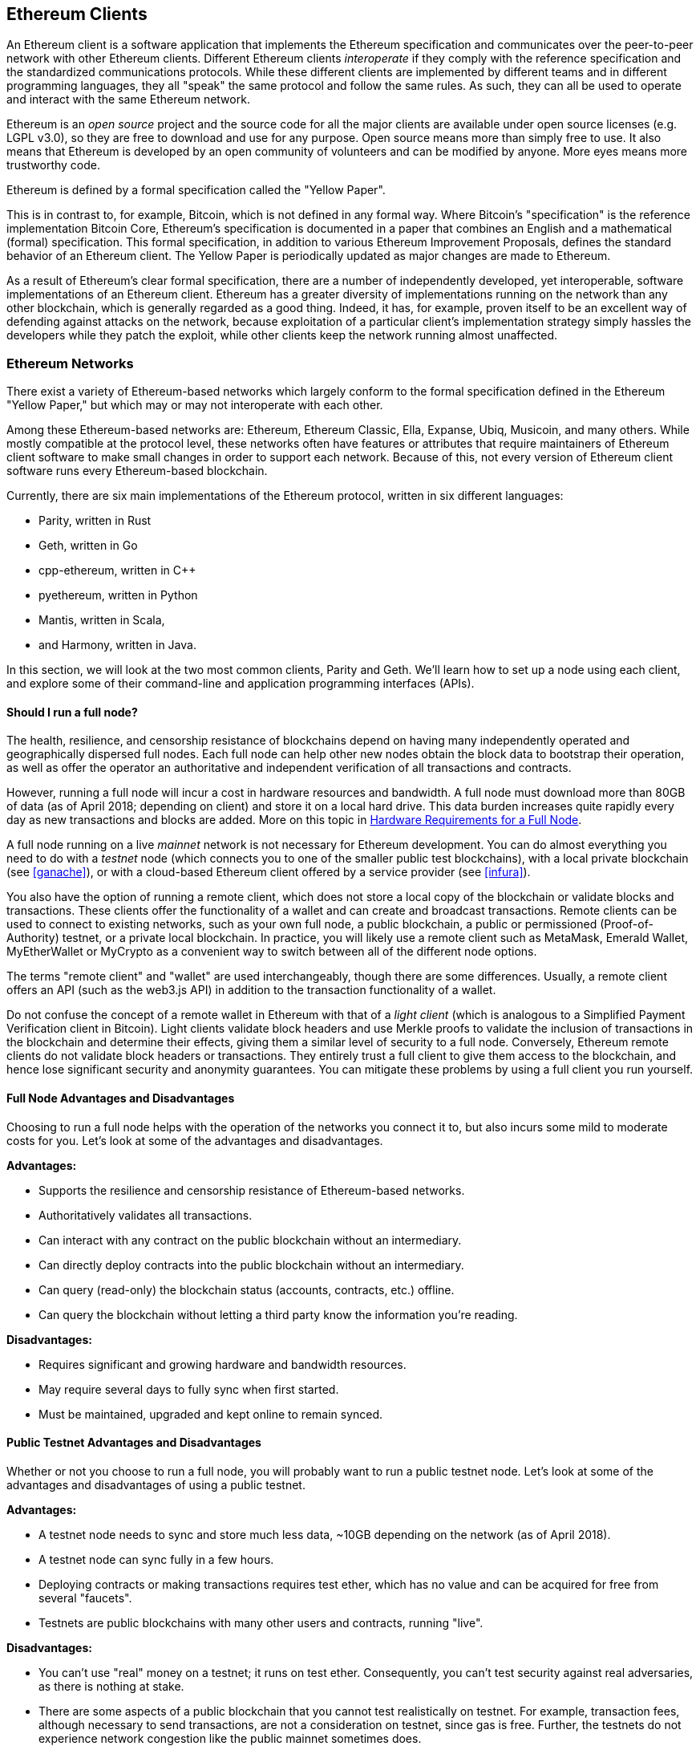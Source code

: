 [[ethereum_clients_chapter]]
== Ethereum Clients

An Ethereum client is a software application that implements the Ethereum specification and communicates over the peer-to-peer network with other Ethereum clients. Different Ethereum clients _interoperate_ if they comply with the reference specification and the standardized communications protocols. While these different clients are implemented by different teams and in different programming languages, they all "speak" the same protocol and follow the same rules. As such, they can all be used to operate and interact with the same Ethereum network.

Ethereum is an _open source_ project and the source code for all the major clients are available under open source licenses (e.g. LGPL v3.0), so they are free to download and use for any purpose. Open source means more than simply free to use. It also means that Ethereum is developed by an open community of volunteers and can be modified by anyone. More eyes means more trustworthy code.

Ethereum is defined by a formal specification called the "Yellow Paper".

This is in contrast to, for example, Bitcoin, which is not defined in any formal way. Where Bitcoin's "specification" is the reference implementation Bitcoin Core, Ethereum's specification is documented in a paper that combines an English and a mathematical (formal) specification. This formal specification, in addition to various Ethereum Improvement Proposals, defines the standard behavior of an Ethereum client. The Yellow Paper is periodically updated as major changes are made to Ethereum.

As a result of Ethereum's clear formal specification, there are a number of independently developed, yet interoperable, software implementations of an Ethereum client. Ethereum has a greater diversity of implementations running on the network than any other blockchain, which is generally regarded as a good thing. Indeed, it has, for example, proven itself to be an excellent way of defending against attacks on the network, because exploitation of a particular client's implementation strategy simply hassles the developers while they patch the exploit, while other clients keep the network running almost unaffected.

=== Ethereum Networks

There exist a variety of Ethereum-based networks which largely conform to the formal specification defined in the Ethereum "Yellow Paper," but which may or may not interoperate with each other.

Among these Ethereum-based networks are: Ethereum, Ethereum Classic, Ella, Expanse, Ubiq, Musicoin, and many others. While mostly compatible at the protocol level, these networks often have features or attributes that require maintainers of Ethereum client software to make small changes in order to support each network. Because of this, not every version of Ethereum client software runs every Ethereum-based blockchain.

Currently, there are six main implementations of the Ethereum protocol, written in six different languages:

* Parity, written in Rust
* Geth, written in Go
* cpp-ethereum, written in C++
* pyethereum, written in Python
* Mantis, written in Scala,
* and Harmony, written in Java.

In this section, we will look at the two most common clients, Parity and Geth. We'll learn how to set up a node using each client, and explore some of their command-line and application programming interfaces (APIs).

[[full_node_importance]]
==== Should I run a full node?

The health, resilience, and censorship resistance of blockchains depend on having many independently operated and geographically dispersed full nodes. Each full node can help other new nodes obtain the block data to bootstrap their operation, as well as offer the operator an authoritative and independent verification of all transactions and contracts.

However, running a full node will incur a cost in hardware resources and bandwidth. A full node must download more than 80GB of data (as of April 2018; depending on client) and store it on a local hard drive. This data burden increases quite rapidly every day as new transactions and blocks are added. More on this topic in <<requirements>>.

A full node running on a live _mainnet_ network is not necessary for Ethereum development. You can do almost everything you need to do with a _testnet_ node (which connects you to one of the smaller public test blockchains), with a local private blockchain (see <<ganache>>), or with a cloud-based Ethereum client offered by a service provider (see <<infura>>).

You also have the option of running a remote client, which does not store a local copy of the blockchain or validate blocks and transactions. These clients offer the functionality of a wallet and can create and broadcast transactions. Remote clients can be used to connect to existing networks, such as your own full node, a public blockchain, a public or permissioned (Proof-of-Authority) testnet, or a private local blockchain. In practice, you will likely use a remote client such as MetaMask, Emerald Wallet, MyEtherWallet or MyCrypto as a convenient way to switch between all of the different node options.

The terms "remote client" and "wallet" are used interchangeably, though there are some differences. Usually, a remote client offers an API (such as the web3.js API) in addition to the transaction functionality of a wallet.

Do not confuse the concept of a remote wallet in Ethereum with that of a _light client_ (which is analogous to a Simplified Payment Verification client in Bitcoin). Light clients validate block headers and use Merkle proofs to validate the inclusion of transactions in the blockchain and determine their effects, giving them a similar level of security to a full node. Conversely, Ethereum remote clients do not validate block headers or transactions. They entirely trust a full client to give them access to the blockchain, and hence lose significant security and anonymity guarantees. You can mitigate these problems by using a full client you run yourself.

[[full_node_adv_disadv]]
==== Full Node Advantages and Disadvantages

Choosing to run a full node helps with the operation of the networks you connect it to, but also incurs some mild to moderate costs for you. Let's look at some of the advantages and disadvantages.

*Advantages:*

* Supports the resilience and censorship resistance of Ethereum-based networks.
* Authoritatively validates all transactions.
* Can interact with any contract on the public blockchain without an intermediary.
* Can directly deploy contracts into the public blockchain without an intermediary.
* Can query (read-only) the blockchain status (accounts, contracts, etc.) offline.
* Can query the blockchain without letting a third party know the information you're reading.

*Disadvantages:*

* Requires significant and growing hardware and bandwidth resources.
* May require several days to fully sync when first started.
* Must be maintained, upgraded and kept online to remain synced.

[[pub_test_adv_disadv]]
==== Public Testnet Advantages and Disadvantages

Whether or not you choose to run a full node, you will probably want to run a public testnet node. Let's look at some of the advantages and disadvantages of using a public testnet.

*Advantages:*

* A testnet node needs to sync and store much less data, ~10GB depending on the network (as of April 2018).
* A testnet node can sync fully in a few hours.
* Deploying contracts or making transactions requires test ether, which has no value and can be acquired for free from several "faucets".
* Testnets are public blockchains with many other users and contracts, running "live".

*Disadvantages:*

* You can't use "real" money on a testnet; it runs on test ether. Consequently, you can't test security against real adversaries, as there is nothing at stake.
* There are some aspects of a public blockchain that you cannot test realistically on testnet. For example, transaction fees, although necessary to send transactions, are not a consideration on testnet, since gas is free. Further, the testnets do not experience network congestion like the public mainnet sometimes does.

[[localtest_adv_dis]]
==== Local Instance (ganache) Advantages and Disadvantages

For many testing purposes, the best option is to launch a single-instance private blockchain, using the +ganache+ local test blockchain. Ganache (formerly named +testrpc+) creates a local-only, private blockchain that you can interact with, without any other participants. It shares many of the advantages and disadvantages of the public testnet, but also has some differences.

*Advantages:*

* No syncing and almost no data on disk. You mine the first block yourself.
* No need to obtain test ether: you "award" yourself mining rewards that you can use for testing.
* No other users, just you.
* No other contracts, just the ones you deploy after you launch it.

*Disadvantages:*

* Having no other users means that it doesn't behave the same as a public blockchain. There's no competition for transaction space or sequencing of transactions.
* No miners other than you means that mining is more predictable, therefore you can't test some scenarios that occur on a public blockchain.
* Having no other contracts means you have to deploy everything that you want to test, including dependencies and contract libraries.
* You can't recreate some of the public contracts and their addresses to test some scenarios (e.g. the DAO contract).


[[running_client]]
=== Running an Ethereum client

If you have the time and resources, you should attempt to run a full node, even if only to learn more about the process. In the next few sections we will download, compile, and run the Ethereum clients Parity and Geth. This requires some familiarity with using the command-line interface on your operating system. It's worth installing these clients, whether you choose to run them as full nodes, as testnet nodes, or as clients to a local private blockchain.

[[requirements]]
==== Hardware Requirements for a Full Node

Before we get started, you should ensure you have a computer with sufficient resources to run an Ethereum full node. You will need at least 80GB of disk space to store a full copy of the Ethereum blockchain. If you also want to run a full node on the Ethereum testnet, you will need at least an additional 15GB. Downloading 80GB of blockchain data can take a long time, so it's recommended that you work on a fast Internet connection.

Syncing the Ethereum blockchain is very input-output (I/O) intensive. It is best to have a Solid-State Drive (SSD). If you have a mechanical hard disk drive (HDD), you will need at least 8GB of RAM to use as cache. Otherwise, you may discover that your system is too slow to keep up and sync fully.

*Minimum Requirements:*

* CPU with 2+ cores.
* At least 80GB free storage space.
* 4GB RAM minimum with a SSD, 8GB+ if you have an HDD.
* 8 MBit/sec download Internet service.

These are the minimum requirements to sync a full (but pruned) copy of an Ethereum-based blockchain.

At the time of writing (April 2018) the Parity codebase is lighter on resources, so if you're running with limited hardware you'll likely see better results using Parity.

If you want to sync in a reasonable amount of time and store all the development tools, libraries, clients, and blockchains we discuss in this book, you will want a more capable computer.

*Recommended Specifications:*

* Fast CPU with 4+ cores.
* 16GB+ RAM.
* Fast SSD with at least 500GB free space.
* 25+ MBit/sec download Internet service.

It’s difficult to predict how fast a blockchain's size will increase and when more disk space will be required, so it’s recommended to check the blockchain's latest size before you start syncing.

////

TODO: If I look at bitinfocharts.com, it currently quotes 667GB for the Ethereum database. Presumably this is unpruned? But there's no "pruned" figure separately listed. (I assume the requirement hasn't gone up from 80GB to 667GB since April!) Hence, it would be good for users to explain how to estimate a pruned figure, and perhaps explain more about the difference here. (Indeed, I find no mention of pruning anywhere else.)

////

*Ethereum:* https://bitinfocharts.com/ethereum/

*Ethereum Classic:* https://bitinfocharts.com/ethereum%20classic/

[[sw_reqs]]
==== Software Requirements for Building and Running a Client (Node)

This section covers Parity and Geth client software. It also assumes you are using a Unix-like command-line environment. The examples show the commands and output as they appear on an Ubuntu GNU/Linux operating system running the Bash shell (command-line execution environment).

Typically every blockchain will have their own version of Geth, while Parity provides support for multiple Ethereum-based blockchains (Ethereum, Ethereum Classic, Ellaism, Expanse, Musicoin) with the same client download.

[TIP]
=====
((("$ symbol")))((("shell commands")))((("terminal applications")))In many of the examples in this chapter, we will be using the operating system's command-line interface (also known as a "shell"), accessed via a "terminal" application. The shell will display a prompt; you type a command, and the shell responds with some text and a new prompt for your next command. The prompt may look different on your system, but in the following examples, it is denoted by a +$+ symbol. In the examples, when you see text after a +$+ symbol, don't type the +$+ symbol but type the command immediately following it, then press Enter to execute the command. In the examples, the lines below each command are the operating system's responses to that command. When you see the next +$+ prefix, you'll know it's a new command and you should repeat the process.
=====

Before we get started, you need to check some software is installed. If you've never done any software development on the computer you are currently using, you will probably need to install some basic tools. For the examples that follow, you will need to install +git+, the source-code management system; +golang+, the Go programming language and standard libraries; and Rust, a systems programming language.

////

TODO The level of instructions are a bit all over the place. For example, you explain in very basic terms how to use a terminal, but then you simply give URLs to install Go/Rust/Git from source. Not all the websites pointed to are easy to install from directly. (On the other hand, the instructions for installing the Ethereum clients are beautifully detailed.)

It's admirable that you use Ubuntu as your main example, but I guess a lot more readers of the book will have macOS. Therefore, it would seem reasonable to give more detailed explanations about installation of dependencies on macOS too, using brew, for example. And giving even a hint to Windows users, for example about how to install Ubuntu on Windows, would be a big help too.

Then, you'd only have to give higher-level instructions for two systems: Ubuntu and macOS, and you can give them at the +apt+/+brew install+ level. For Go, golang 1.10 is available in Ubuntu backports for 16.04, and in main for 18.04; that seems recent enough to me (again, I'd specifically point to documentation on how to enable backports for 16.04 users); for Rust, I agree that it's easier to point to the Rust web site, because 1.27 is required for Parity, and the instructions for installation are trivial (though they do assume curl is installed—probably safe?).

In my experience, nothing beats sitting down with a few users who aren't experienced with these tools (I get surprising results even with experienced developers! for example a good friend of mine who uses Ubuntu full-time for Python and Rust development came unstuck trying to execute what I thought were obvious install instructions for a C/autotools-based project of mine) and running over your instructions until a couple of (fresh) volunteers can complete them without a hitch.

You might also give an explicit reference to an online version of the installation instructions, so that, both as the dependencies change, and as you find new problems that some users have, you can improve and update them faster than new editions of the book are issued.

////

Git can be installed by following the instructions here:
https://git-scm.com/

Go can be installed by following the instructions here:
https://golang.org/

[NOTE]
=====
Geth requirements vary, but if you stick with Go version 1.10 or greater you should be able to compile any version of Geth you want. Of course, you should always refer to the documentation for your chosen flavor of Geth.

The version of golang that is installed on your operating system or is available from your system's package manager may be significantly older than 1.10. If so, remove it and install the latest version from golang.org.
=====

Rust can be installed by following the instructions here:
https://www.rustup.rs/

[NOTE]
=====
Parity requires Rust version 1.27 or greater.
=====

Parity also requires some software libraries, such as OpenSSL and libudev. To install these on a Ubuntu or Debian GNU/Linux compatible system:

[[install_parity_dependencies]]
----
$ sudo apt-get install openssl libssl-dev libudev-dev
----

For other operating systems, use the package manager of your OS or follow the Wiki instructions (https://github.com/paritytech/parity/wiki/Setup) to install the required libraries.

Now you have +git+, +golang+, +rust+, and necessary libraries installed, let's get to work!

[[parity]]
==== Parity

////

TODO Seems also to need cmake to build

////

Parity is an implementation of a full node Ethereum client and DApp browser. Parity was written from the "ground up" in Rust, a systems programming language, with the aim of building a modular, secure, and scalable Ethereum client. Parity is developed by Parity Tech, a UK company, and is released under the GPLv3 free software license.

[NOTE]
=====
Disclosure: One of the authors of this book, Gavin Wood, is the founder of Parity Tech and wrote much of the Parity client. Parity represents about 28% of the installed Ethereum client base.
=====

To install Parity, you can use the Rust package manager +cargo+ or download the source code from GitHub. The package manager also downloads the source code, so there's not much difference between the two options. In the next section, we will show you how to download and compile Parity yourself.

[[install_parity]]
===== Installing Parity

The Parity Wiki offers instructions for building Parity in different environments and containers:

https://github.com/paritytech/parity/wiki/Setup

We'll build Parity from source. This assumes you have already installed Rust using +rustup+ (See <<sw_reqs>>).

First, let's get the source code from GitHub:

[[git_clone_parity]]
----
$ git clone https://github.com/paritytech/parity
----

Now, let's change to the +parity+ directory and use +cargo+ to build the executable:

[[parity_build]]
----
$ cd parity
$ cargo build
----

If all goes well, you should see something like:

[[parity_build_status]]
----
$ cargo build
    Updating git repository `https://github.com/paritytech/js-precompiled.git`
 Downloading log v0.3.7
 Downloading isatty v0.1.1
 Downloading regex v0.2.1

 [...]

Compiling parity-ipfs-api v1.7.0
Compiling parity-rpc v1.7.0
Compiling parity-rpc-client v1.4.0
Compiling rpc-cli v1.4.0 (file:///home/aantonop/Dev/parity/rpc_cli)
Finished dev [unoptimized + debuginfo] target(s) in 479.12 secs
$
----

Let's try and run +parity+ to see if it is installed, by invoking the +--version+ option:

////

TODO This will not work, since parity is not yet installed. Since running `cargo install` seems to recompile everything (at least, it takes ages, even in a built tree, on my machine, and emits lots of "Compiling…" lines), I suggest running `cargo install` above, rather than `cargo build` as a second step. Further, this will probably not happen for all users, but on my system, user-wide autoconf configuration causes the +install+ command, which builds with different flags, to fail if the +build+ command is run first.

////

[[run_parity]]
----
$ parity --version
Parity
  version Parity/v1.7.0-unstable-02edc95-20170623/x86_64-linux-gnu/rustc1.18.0
Copyright 2015, 2016, 2017 Parity Technologies (UK) Ltd
License GPLv3+: GNU GPL version 3 or later <http://gnu.org/licenses/gpl.html>.
This is free software: you are free to change and redistribute it.
There is NO WARRANTY, to the extent permitted by law.

By Wood/Paronyan/Kotewicz/Drwięga/Volf
   Habermeier/Czaban/Greeff/Gotchac/Redmann
$
----

Great! Now that Parity is installed, we can sync the blockchain and get started with some basic command-line options.

[[go_ethereum_geth]]
==== Go-Ethereum (Geth)

Geth is the Go language implementation, which is actively developed by the Ethereum Foundation, so is considered the "official" implementation of the Ethereum client. Typically, every Ethereum-based blockchain will have its own Geth implementation. If you're running Geth, then you'll want to make sure you grab the correct version for your blockchain using one of the repository links below.

===== Repository Links

*Ethereum:* https://github.com/ethereum/go-ethereum (or https://geth.ethereum.org/)

*Ethereum Classic:* https://github.com/ethereumproject/go-ethereum

*Ellaism:* https://github.com/ellaism/go-ellaism

*Expanse:* https://github.com/expanse-org/go-expanse

*Musicoin:* https://github.com/Musicoin/go-musicoin

*Ubiq:* https://github.com/ubiq/go-ubiq

[NOTE]
=====
You can also skip these instructions and install a precompiled binary for your platform of choice. The precompiled releases are much easier to install and can be found at the "release" section of the repositories above. However, you may learn more by downloading and compiling the software yourself.
=====

[[cloning_repo]]
===== Cloning the repository

Our first step is to clone the git repository, to get a copy of the source code.

To make a local clone of this repository, use the +git+ command as follows, in your home directory or under any directory you use for development:

[[git_clone_geth]]
----
$ git clone <Repository Link>
----

You should see a progress report as the repository is copied to your local system:

[[cloning_status]]
----
Cloning into 'go-ethereum'...
remote: Counting objects: 62587, done.
remote: Compressing objects: 100% (26/26), done.
remote: Total 62587 (delta 10), reused 13 (delta 4), pack-reused 62557
Receiving objects: 100% (62587/62587), 84.51 MiB | 1.40 MiB/s, done.
Resolving deltas: 100% (41554/41554), done.
Checking connectivity... done.
----

Great! Now that we have a local copy of Geth, we can compile an executable for our platform.

[[build_geth_src]]
===== Building Geth from Source Code

To build Geth, change to the directory where the source code was downloaded and use the +make+ command:

[[making_geth]]
----
$ cd go-ethereum
$ make geth
----

If all goes well, you will see the Go compiler building each component until it produces the +geth+ executable:

[[making_geth_status]]
----
build/env.sh go run build/ci.go install ./cmd/geth
>>> /usr/local/go/bin/go install -ldflags -X main.gitCommit=58a1e13e6dd7f52a1d5e67bee47d23fd6cfdee5c -v ./cmd/geth
github.com/ethereum/go-ethereum/common/hexutil
github.com/ethereum/go-ethereum/common/math
github.com/ethereum/go-ethereum/crypto/sha3
github.com/ethereum/go-ethereum/rlp
github.com/ethereum/go-ethereum/crypto/secp256k1
github.com/ethereum/go-ethereum/common
[...]
github.com/ethereum/go-ethereum/cmd/utils
github.com/ethereum/go-ethereum/cmd/geth
Done building.
Run "build/bin/geth" to launch geth.
$
----

Let's make sure +geth+ works without actually starting it running:

[[run_geth]]
----
$ ./build/bin/geth version

Geth
Version: 1.6.6-unstable
Git Commit: 58a1e13e6dd7f52a1d5e67bee47d23fd6cfdee5c
Architecture: amd64
Protocol Versions: [63 62]
Network Id: 1
Go Version: go1.8.3
Operating System: linux
GOPATH=/usr/local/src/gocode/
GOROOT=/usr/local/go

----

Your +geth version+ command may show slightly different information, but you should see a version report much like the one above.

Finally, we may want to copy the +geth+ command to our operating system's application directory (or a directory on the command-line execution path). On Linux, we'd use the following command:

////

TODO Wiser to copy to a user directory? Ubuntu's default setup adds +~/bin+ to +PATH+ if it exists. So, you could instead `mkdir -p ~/bin` then `cp ./build/bin/geth ~/bin`. Otherwise, suitable `chmod` and `chown` commands should be added to the following:  `chown root.root /usr/local/bin/geth` and `chmod 755 /usr/local/bin/geth` (the latter is necessary on systems where, like me, users have modified their default umask).

////

[[copy_geth_binary]]
----
$ sudo cp ./build/bin/geth /usr/local/bin
----
Don't start running +geth+ yet, because it will start synchronizing the blockchain "the slow way," and that will take far too long (weeks). <<first_sync>> explains the challenge with the initial synchronization of Ethereum's blockchain.


[[first_sync]]
=== The First Synchronization of Ethereum-based Blockchains

Normally, when syncing an Ethereum blockchain, your client will download and validate every block and every transaction since the very start, i.e. from the genesis block.

While it is possible to fully sync the blockchain this way, the sync will take a very long time and has high resource requirements (it will need much more RAM, and will take a very long time indeed if you don't have fast storage).

Many Ethereum-based blockchains were the victim of a Denial of Service (DoS) attack at the end of 2016. Blockchains affected by this attack will tend to sync slowly when doing a full sync.

For example, on Ethereum, a new client will make rapid progress until it reaches block 2,283,397. This block was mined on 2016/09/18 and marks the beginning of the DoS attacks. From this block to block 2,700,031 (2016/11/26), the validation of transactions becomes extremely slow, memory intensive, and I/O intensive. This results in validation times exceeding 1 minute per block. Ethereum implemented a series of upgrades, using hard forks, to address the underlying vulnerabilities that were exploited in the denial of service attacks. These upgrades also cleaned up the blockchain by removing some 20 million empty accounts created by spam transactions. <<[1]>>

If you are syncing with full validation, your client will slow down and may take several days, or perhaps even longer, to validate the blocks affected by this DoS attack.

Fortunately, most Ethereum clients include an option to perform a "fast" synchronization that skips the full validation of transactions until it has synced to the tip of the blockchain, then resumes full validation.

For Geth, the option to enable fast synchronization is typically called +--fast+. You may need to refer to the specific instructions for your chosen Ethereum chain.

Parity does fast synchronization by default.

[NOTE]
=====
Geth can only operate fast synchronization when starting with an empty block database. If you have already started syncing without "fast" mode, Geth cannot switch. It is faster to delete the blockchain data directory and start "fast" syncing from the beginning than to continue syncing with full validation. Be careful to not delete any wallets when deleting the blockchain data!
=====


[[json_rpc]]
==== JSON-RPC Interface

Ethereum clients offer an Application Programming Interface (API) and a set of Remote Procedure Call (RPC) commands, which are encoded as JavaScript Object Notation (JSON). You will see this referred to as the _JSON-RPC API_. Essentially, the JSON-RPC API is an interface that allows us to write programs that use an Ethereum client as a _gateway_ to an Ethereum network and blockchain.

Usually, the RPC interface is offered over as an HTTP service on port +8545+. For security reasons it is restricted, by default, to only accept connections from localhost (the IP address of your own computer which is +127.0.0.1+).

////

TODO the following para says "ensure that you have Geth configured and running", but we've not been told how to do that yet! Searching, I can't find any text that actually explains how to set up a running instance of Geth or Parity.

////

To access the JSON-RPC API, you can use a specialized library, written in the programming language of your choice, which provides "stub" function calls corresponding to each available RPC command. Or, you can manually construct HTTP requests and send/receive JSON encoded requests. You can even use a generic command-line HTTP client, like +curl+, to call the RPC interface. Let's try that. First, ensure that you have Geth configured and running, then switch to a new terminal window (e.g. with `<Ctrl>+<Shift>+N` or `<Ctrl>+<Shift>+T` in an existing terminal window) as shown in <<curl_web3>>:

[[curl_web3]]
.Using curl to call the web3_clientVersion function over JSON-RPC
----
$ curl -X POST -H "Content-Type: application/json" --data \
'{"jsonrpc":"2.0","method":"web3_clientVersion","params":[],"id":1}' \
http://localhost:8545

{"jsonrpc":"2.0","id":1,
"result":"Geth/v1.8.0-unstable-02aeb3d7/linux-amd64/go1.8.3"}
----

In this example, we use +curl+ to make an HTTP connection to address +http://localhost:8545+. We are already running +geth+, which offers the JSON-RPC API as an HTTP service on port 8545. We instruct +curl+ to use the HTTP +POST+ command and to identify the content as +Content-Type: application/json+. Finally, we pass a JSON-encoded request as the +data+ component of our HTTP request. Most of our command line is just setting up +curl+ to make the HTTP connection correctly. The interesting part is the actual JSON-RPC command we issue:

[[JSON_RPC_command]]
----
{"jsonrpc":"2.0","method":"web3_clientVersion","params":[],"id":4192}
----

The JSON-RPC request is formatted according to the JSON-RPC 2.0 specification, which you can see here:
https://www.jsonrpc.org/specification

Each request contains 4 elements:

jsonrpc:: Version of the JSON-RPC protocol. This MUST be exactly "2.0".

method:: The name of the method to be invoked.

params:: A structured value that holds the parameter values to be used during the invocation of the method. This member MAY be omitted.

id:: An identifier established by the Client that MUST contain a String, Number, or NULL value if included. The Server MUST reply with the same value in the Response object if included. This member is used to correlate the context between the two objects.

[TIP]
====
The +id+ parameter is used primarily when you are making multiple requests in a single JSON-RPC call, a practice called _batching_. Batching is used to avoid the overhead of a new HTTP and TCP connection for every request. In the Ethereum context for example, we would use batching if we wanted to retrieve thousands of transactions in one HTTP connection. When batching, you set a different +id+ for each request and then match it to the +id+ in each response from the JSON-RPC server. The easiest way to implement this is to maintain a counter and increment the value for each request.
====

[[JSON_RPC_response]]
The response we receive is:
----
{"jsonrpc":"2.0","id":4192,
"result":"Geth/v1.8.0-unstable-02aeb3d7/linux-amd64/go1.8.3"}
----

This tells us that the JSON-RPC API is being served by Geth client version 1.8.0.

Let's try something a bit more interesting. In the next example, we ask the JSON-RPC API for the current price of gas in wei:

[[curl_current_gas_price]]
----
$ curl -X POST -H "Content-Type: application/json" --data \
'{"jsonrpc":"2.0","method":"eth_gasPrice","params":[],"id":4213}' \
http://localhost:8545

{"jsonrpc":"2.0","id":4213,"result":"0x430e23400"}
----
The response, +0x430e23400+, tells us that the current gas price is 1.8 Gwei (gigawei or billion wei). If, like me, you don't think in hexadecimal, you can convert it to decimal on the command line with a little bash-fu:

[[convert_hex_to_dec]]
----
$ echo $((0x430e23400))

18000000000
----

The full JSON-RPC API can be investigated on the Ethereum wiki:

https://github.com/ethereum/wiki/wiki/JSON-RPC

[[parity_compatibility_mode]]
===== Parity's Geth Compatibility Mode

Parity has a special "Geth Compatibility Mode", where it offers a JSON-RPC API that is identical to that offered by +geth+. To run Parity in Geth Compatibility Mode, use the +--geth+ switch:

[[parity_geth]]
----
$ parity --geth
----

[[lw_eth_clients]]
=== Remote Ethereum Clients

Remote clients offer a subset of the functionality of a full client. They do not store the full Ethereum blockchain, so they are faster to set up and require far less data storage.

A remote client offers one or more of the following functions:

* Manage private keys and Ethereum addresses in a wallet.
* Create, sign, and broadcast transactions.
* Interact with smart contracts, using the data payload.
* Browse and interact with DApps.
* Offer links to external services such as block explorers.
* Convert ether units and retrieve exchange rates from external sources.
* Inject a web3 instance into the web browser as a JavaScript object.
* Use a web3 instance provided/injected into the browser by another client.
* Access RPC services on a local or remote Ethereum node.

Some remote clients, for example mobile (smartphone) wallets, offer only basic wallet functionality. Other remote clients are full-blown DApp browsers. Remote clients commonly offer some of the functions of a full node Ethereum client without synchronizing a local copy of the Ethereum blockchain by connecting to a full node being run elsewhere, e.g. by you locally on your machine or on a web server, or by a third party on their servers.

Let's look at some of the most popular remote clients and the functions they offer.

[[mobile_wallets]]
=== Mobile (Smartphone) Wallets

All mobile wallets are remote clients, because smartphones do not have adequate resources to run a full Ethereum client. Light clients are in development and not in general use for Ethereum. In the case of Parity, it is marked "experimental" and can be used by running parity with the +--light+ option.

Popular mobile wallets include Jaxx, Status, and Trust Wallet. We list these as examples of popular mobile wallets (this is not an endorsement or an indication of the security or functionality of these wallets).

Jaxx:: A multi-currency mobile wallet based on BIP39 mnemonic seeds, with support for Bitcoin, Litecoin, Ethereum, Ethereum Classic, ZCash, a variety of ERC20 tokens, and many other currencies. Jaxx is available on Android, iOS, as a browser plugin wallet, and as a desktop wallet for a variety of operating systems. Find it at https://jaxx.io

Status:: A mobile wallet and DApp browser, with support for a variety of tokens and popular DApps. Available for iOS and Android. Find it at https://status.im

Trust Wallet:: A mobile Ethereum and Ethereum Classic wallet that supports ERC20 and ERC223 tokens. Trust Wallet is available for iOS and Android. Find it at https://trustwalletapp.com/

Cipher Browser::  A full-featured Ethereum-enabled mobile DApp browser and wallet. Allows integration with Ethereum apps and tokens. Available for iOS and Android. Find it at https://www.cipherbrowser.com

[[browser_wallets]]
=== Browser wallets

A variety of wallets and DApp browsers are available as plugins or extensions of web browsers such as Chrome and Firefox. These are remote clients that run inside your browser.

Some of the more popular ones are MetaMask, Jaxx, and MyEtherWallet/MyCrypto.

[[MetaMask]]
==== MetaMask

MetaMask was introduced in <<intro>>, and is a versatile browser-based wallet, RPC client, and basic contract explorer. It is available on Chrome, Firefox, Opera, and Brave Browser. Find MetaMask at https://metamask.io

At first glance, MetaMask is a browser-based wallet. But, unlike other browser wallets, MetaMask injects a web3 instance into the browser, acting as an RPC client that connects to a variety of Ethereum blockchains (mainnet, Ropsten testnet, Kovan testnet, local RPC node, etc.). The ability to inject a web3 instance and act as a gateway to external RPC services makes MetaMask a very powerful tool for developers and users alike. It can be combined, for example, with MyEtherWallet or MyCrypto, acting as an web3 provider and RPC gateway for those tools.

[[Jaxx]]
==== Jaxx

Jaxx, which was introduced as a mobile wallet in <<mobile_wallets>>, is also available as a Chrome and Firefox extension, and as a desktop wallet. Find it at https://jaxx.io

[[MEW]]
==== MyEtherWallet (MEW)

MyEtherWallet is a browser-based JavaScript remote client that offers:

* A software wallet running in JavaScript.
* A bridge to popular hardware wallets such as the Trezor and Ledger.
* A web3 interface that can connect to a web3 instance injected by another client (e.g. MetaMask).
* An RPC client that can connect to an Ethereum full client.
* A basic interface that can interact with smart contracts, given a contract's address and Application Binary Interface (ABI).

MyEtherWallet is very useful for testing and as an interface to hardware wallets. It should not be used as a primary software wallet, as it is exposed to threats via the browser environment and is not a secure key storage system.

You must be very careful when accessing MyEtherWallet and other browser-based JavaScript wallets, as they are frequent targets for phishing. Always use a bookmark and not a search engine or link to access the correct web URL. MyEtherWallet can be found at https://myetherwallet.com

[[MyCrypto]]
==== MyCrypto

Just prior to publication of the first edition of this book, the MyEtherWallet project split into two competing implementations, guided by two independent development teams: a "fork", as it is called in open source development. The two projects are called MyEtherWallet (the original branding) and MyCrypto. At the time of the split, MyCrypto offered identical functionality as MyEtherWallet. It is likely that the two projects will diverge as the two development teams adopt different goals and priorities.

As with MyEtherWallet, you must be very careful when accessing MyCrypto in your browser. Always use a bookmark, or type the URL very carefully (then bookmark it for future use).

MyCrypto can be found at https://mycrypto.com

[[Mist]]
==== Mist

Mist was the first Ethereum-enabled browser, built by the Ethereum Foundation. It also contains a browser-based wallet that was the first implementation of the ERC20 token standard (Fabian Vogelsteller, author of ERC20 was also the main developer of Mist). Mist was also the first wallet to introduce the camelCase checksum (EIP-155, see <<eip-155>>). Mist runs a full node, and offers a full DApp browser with support for Swarm based storage and ENS addresses. Find it at https://github.com/ethereum/mist

[[Parity]]
==== Parity

When you are running a Parity full node, it also provides a full wallet and DApp browser interface.

[bibliography]
=== References
- [[[1]]] EIP-161: https://eips.ethereum.org/EIPS/eip-161
